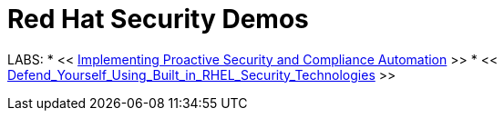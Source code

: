 = Red Hat Security Demos

LABS:
* << link:Implementing_Proactive_Security_and_Compliance_Automation/documentation/README.adoc[Implementing Proactive Security and Compliance Automation] >>
* << link:RHELSecurityLabSummit/documentation/README.adoc[Defend_Yourself_Using_Built_in_RHEL_Security_Technologies] >>

